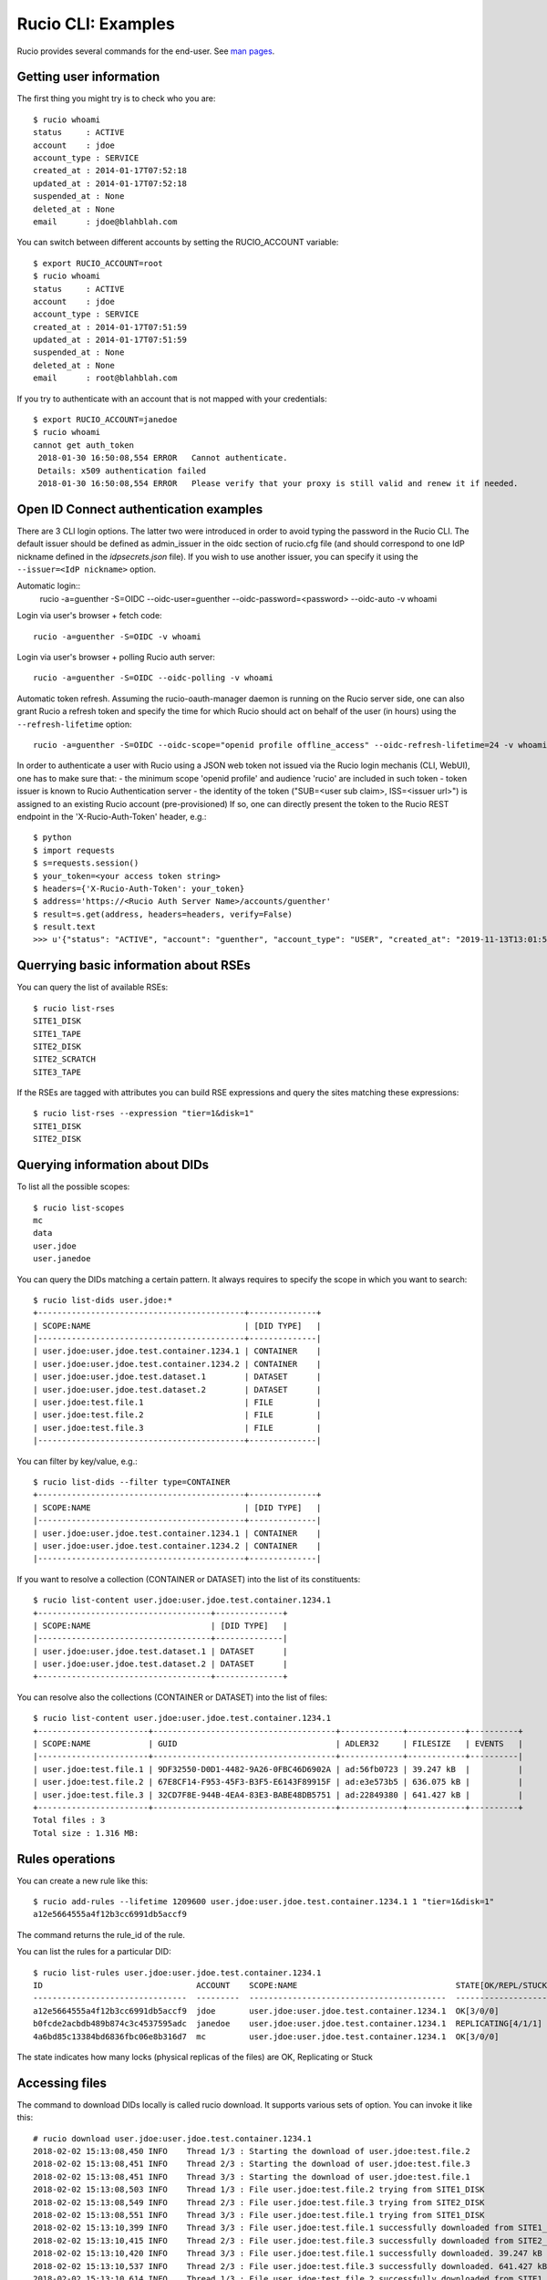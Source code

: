..  Copyright 2018 CERN for the benefit of the ATLAS collaboration.
    Licensed under the Apache License, Version 2.0 (the "License");
    you may not use this file except in compliance with the License.
    You may obtain a copy of the License at

        http://www.apache.org/licenses/LICENSE-2.0

     Unless required by applicable law or agreed to in writing, software
     distributed under the License is distributed on an "AS IS" BASIS,
     WITHOUT WARRANTIES OR CONDITIONS OF ANY KIND, either express or implied.
     See the License for the specific language governing permissions and
     limitations under the License.

     Authors:
   - Cedric Serfon <cedric.serfon@cern.ch>, 2018
   - Vincent Garonne <vgaronne@gmail.com>, 2018

===================
Rucio CLI: Examples
===================

Rucio provides several commands for the end-user. See `man pages <man/rucio.html>`_.

Getting user information
========================

The first thing you might try is to check who you are::

  $ rucio whoami
  status     : ACTIVE
  account    : jdoe
  account_type : SERVICE
  created_at : 2014-01-17T07:52:18
  updated_at : 2014-01-17T07:52:18
  suspended_at : None
  deleted_at : None
  email      : jdoe@blahblah.com


You can switch between different accounts by setting the RUCIO_ACCOUNT variable::

  $ export RUCIO_ACCOUNT=root
  $ rucio whoami
  status     : ACTIVE
  account    : jdoe
  account_type : SERVICE
  created_at : 2014-01-17T07:51:59
  updated_at : 2014-01-17T07:51:59
  suspended_at : None
  deleted_at : None
  email      : root@blahblah.com

If you try to authenticate with an account that is not mapped with your credentials::

  $ export RUCIO_ACCOUNT=janedoe
  $ rucio whoami
  cannot get auth_token
   2018-01-30 16:50:08,554 ERROR   Cannot authenticate.
   Details: x509 authentication failed
   2018-01-30 16:50:08,554 ERROR   Please verify that your proxy is still valid and renew it if needed.



Open ID Connect authentication examples
=======================================

There are 3 CLI login options. The latter two were introduced in order to avoid typing the password in the Rucio CLI. The default issuer should be defined as admin_issuer in the oidc section of rucio.cfg file (and should correspond to one IdP nickname defined in the `idpsecrets.json` file). If you wish to use another issuer, you can specify it using the ``--issuer=<IdP nickname>`` option.

Automatic login::
  rucio -a=guenther -S=OIDC --oidc-user=guenther --oidc-password=<password> --oidc-auto -v whoami

Login via user's browser + fetch code::

  rucio -a=guenther -S=OIDC -v whoami

Login via user's browser + polling Rucio auth server::

  rucio -a=guenther -S=OIDC --oidc-polling -v whoami

Automatic token refresh. Assuming the rucio-oauth-manager daemon is running on the Rucio server side, one can also grant Rucio a refresh token and specify the time for which Rucio should act on behalf of the user (in hours) using the ``--refresh-lifetime`` option::

  rucio -a=guenther -S=OIDC --oidc-scope="openid profile offline_access" --oidc-refresh-lifetime=24 -v whoami

In order to authenticate a user with Rucio using a JSON web token not issued via the Rucio login mechanis (CLI, WebUI), one has to make sure that:
- the minimum scope 'openid profile' and audience 'rucio' are included in such token
- token issuer is known to Rucio Authentication server
- the identity of the token ("SUB=<user sub claim>, ISS=<issuer url>") is assigned to an existing Rucio account (pre-provisioned)
If so, one can directly present the token to the Rucio REST endpoint in the 'X-Rucio-Auth-Token' header, e.g.::

  $ python
  $ import requests
  $ s=requests.session()
  $ your_token=<your access token string>
  $ headers={'X-Rucio-Auth-Token': your_token}
  $ address='https://<Rucio Auth Server Name>/accounts/guenther'
  $ result=s.get(address, headers=headers, verify=False)
  $ result.text
  >>> u'{"status": "ACTIVE", "account": "guenther", "account_type": "USER", "created_at": "2019-11-13T13:01:58", "suspended_at": null, "updated_at": "2019-11-13T13:01:58", "deleted_at": null, "email": "jaroslav.guenther@gmail.com"}'



Querrying basic information about RSEs
======================================

You can query the list of available RSEs::

  $ rucio list-rses
  SITE1_DISK
  SITE1_TAPE
  SITE2_DISK
  SITE2_SCRATCH
  SITE3_TAPE


If the RSEs are tagged with attributes you can build RSE expressions and query the sites matching these expressions::

  $ rucio list-rses --expression "tier=1&disk=1"
  SITE1_DISK
  SITE2_DISK


Querying information about DIDs
================================

To list all the possible scopes::

  $ rucio list-scopes
  mc
  data
  user.jdoe
  user.janedoe

You can query the DIDs matching a certain pattern. It always requires to specify the scope in which you want to search::

  $ rucio list-dids user.jdoe:*
  +-------------------------------------------+--------------+
  | SCOPE:NAME                                | [DID TYPE]   |
  |-------------------------------------------+--------------|
  | user.jdoe:user.jdoe.test.container.1234.1 | CONTAINER    |
  | user.jdoe:user.jdoe.test.container.1234.2 | CONTAINER    |
  | user.jdoe:user.jdoe.test.dataset.1        | DATASET      |
  | user.jdoe:user.jdoe.test.dataset.2        | DATASET      |
  | user.jdoe:test.file.1                     | FILE         |
  | user.jdoe:test.file.2                     | FILE         |
  | user.jdoe:test.file.3                     | FILE         |
  |-------------------------------------------+--------------|

You can filter by key/value, e.g.::

  $ rucio list-dids --filter type=CONTAINER
  +-------------------------------------------+--------------+
  | SCOPE:NAME                                | [DID TYPE]   |
  |-------------------------------------------+--------------|
  | user.jdoe:user.jdoe.test.container.1234.1 | CONTAINER    |
  | user.jdoe:user.jdoe.test.container.1234.2 | CONTAINER    |
  |-------------------------------------------+--------------|

If you want to resolve a collection (CONTAINER or DATASET) into the list of its constituents::

  $ rucio list-content user.jdoe:user.jdoe.test.container.1234.1
  +------------------------------------+--------------+
  | SCOPE:NAME                         | [DID TYPE]   |
  |------------------------------------+--------------|
  | user.jdoe:user.jdoe.test.dataset.1 | DATASET      |
  | user.jdoe:user.jdoe.test.dataset.2 | DATASET      |
  +------------------------------------+--------------+



You can resolve also the collections (CONTAINER or DATASET) into the list of files::

  $ rucio list-content user.jdoe:user.jdoe.test.container.1234.1
  +-----------------------+--------------------------------------+-------------+------------+----------+
  | SCOPE:NAME            | GUID                                 | ADLER32     | FILESIZE   | EVENTS   |
  |-----------------------+--------------------------------------+-------------+------------+----------|
  | user.jdoe:test.file.1 | 9DF32550-D0D1-4482-9A26-0FBC46D6902A | ad:56fb0723 | 39.247 kB  |          |
  | user.jdoe:test.file.2 | 67E8CF14-F953-45F3-B3F5-E6143F89915F | ad:e3e573b5 | 636.075 kB |          |
  | user.jdoe:test.file.3 | 32CD7F8E-944B-4EA4-83E3-BABE48DB5751 | ad:22849380 | 641.427 kB |          |
  +-----------------------+--------------------------------------+-------------+------------+----------+
  Total files : 3
  Total size : 1.316 MB:


Rules operations
================
You can create a new rule like this::

  $ rucio add-rules --lifetime 1209600 user.jdoe:user.jdoe.test.container.1234.1 1 "tier=1&disk=1"
  a12e5664555a4f12b3cc6991db5accf9

The command returns the rule_id of the rule.


You can list the rules for a particular DID::

  $ rucio list-rules user.jdoe:user.jdoe.test.container.1234.1
  ID                                ACCOUNT    SCOPE:NAME                                 STATE[OK/REPL/STUCK]    RSE_EXPRESSION        COPIES  EXPIRES (UTC)
  --------------------------------  ---------  -----------------------------------------  ----------------------  ------------------  --------  -------------------
  a12e5664555a4f12b3cc6991db5accf9  jdoe       user.jdoe:user.jdoe.test.container.1234.1  OK[3/0/0]               tier=1&disk=1       1         2018-02-09 03:57:46
  b0fcde2acbdb489b874c3c4537595adc  janedoe    user.jdoe:user.jdoe.test.container.1234.1  REPLICATING[4/1/1]      tier=1&tape=1       2
  4a6bd85c13384bd6836fbc06e8b316d7  mc         user.jdoe:user.jdoe.test.container.1234.1  OK[3/0/0]               tier=1&tape=1       2

The state indicates how many locks (physical replicas of the files) are OK, Replicating or Stuck

Accessing files
===============

The command to download DIDs locally is called rucio download. It supports various sets of option. You can invoke it like this::

  # rucio download user.jdoe:user.jdoe.test.container.1234.1
  2018-02-02 15:13:08,450 INFO    Thread 1/3 : Starting the download of user.jdoe:test.file.2
  2018-02-02 15:13:08,451 INFO    Thread 2/3 : Starting the download of user.jdoe:test.file.3
  2018-02-02 15:13:08,451 INFO    Thread 3/3 : Starting the download of user.jdoe:test.file.1
  2018-02-02 15:13:08,503 INFO    Thread 1/3 : File user.jdoe:test.file.2 trying from SITE1_DISK
  2018-02-02 15:13:08,549 INFO    Thread 2/3 : File user.jdoe:test.file.3 trying from SITE2_DISK
  2018-02-02 15:13:08,551 INFO    Thread 3/3 : File user.jdoe:test.file.1 trying from SITE1_DISK
  2018-02-02 15:13:10,399 INFO    Thread 3/3 : File user.jdoe:test.file.1 successfully downloaded from SITE1_DISK
  2018-02-02 15:13:10,415 INFO    Thread 2/3 : File user.jdoe:test.file.3 successfully downloaded from SITE2_DISK
  2018-02-02 15:13:10,420 INFO    Thread 3/3 : File user.jdoe:test.file.1 successfully downloaded. 39.247 kB in 1.85 seconds = 0.02 MBps
  2018-02-02 15:13:10,537 INFO    Thread 2/3 : File user.jdoe:test.file.3 successfully downloaded. 641.427 kB in 1.87 seconds = 0.34 MBps
  2018-02-02 15:13:10,614 INFO    Thread 1/3 : File user.jdoe:test.file.2 successfully downloaded from SITE1_DISK
  2018-02-02 15:13:10,633 INFO    Thread 1/3 : File user.jdoe:test.file.2 successfully downloaded. 636.075 kB in 2.11 seconds = 0.3 MBps
  ----------------------------------
  Download summary
  ----------------------------------------
  DID user.jdoe:user.jdoe.test.container.1234.1
  Total files :                                 3
  Downloaded files :                            3
  Files already found locally :                 0
  Files that cannot be downloaded :             0
